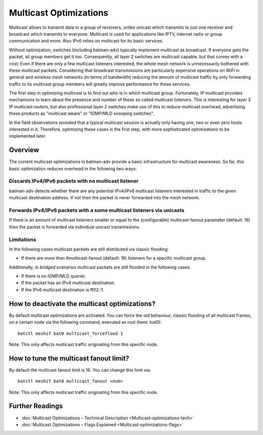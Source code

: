 .. SPDX-License-Identifier: GPL-2.0

Multicast Optimizations
=======================

Multicast allows to transmit data to a group of receivers, unlike
unicast which transmits to just one receiver and broadcast which
transmits to everyone. Multicast is used for applications like IPTV,
internet radio or group communication and more. Also IPv6 relies on
multicast for its basic services.

Without optimization, switches (including batman-adv) typically
implement multicast as broadcast. If everyone gets the packet, all group
members get it too. Consequently, all layer 2 switches are multicast
capable, but that comes with a cost: Even if there are only a few
multicast listeners interested, the whole mesh network is unnecessarily
bothered with these multicast packets. Considering that broadcast
transmissions are particularly expensive operations on WiFi in general
and wireless mesh networks (in terms of bandwidth) reducing the amount
of multicast traffic by only forwarding traffic to its multicast group
members will greatly improve performance for these services.

The first step in optimizing multicast is to find out who is in which
multicast group. Fortunately, IP multicast provides mechanisms to learn
about the presence and number of these so called multicast listeners.
This is interesting for layer 3 IP multicast routers, but also
professional layer 2 switches make use of this to reduce multicast
overhead, advertising these products as "multicast aware" or "IGMP/MLD
snooping switches".

In the field observations revealed that a typical multicast session is
actually only having one, two or even zero hosts interested in it.
Therefore, optimizing these cases is the first step, with more
sophisticated optimizations to be implemented later.

Overview
--------

The current multicast optimizations in batman-adv provide a basic
infrastructure for multicast awareness. So far, this basic optimization
reduces overhead in the following two ways:

Discards IPv4/IPv6 packets with no multicast listener
~~~~~~~~~~~~~~~~~~~~~~~~~~~~~~~~~~~~~~~~~~~~~~~~~~~~~

|image0|

batman-adv detects whether there are any potential IPv4/IPv6 multicast
listeners interested in traffic to the given multicast destination
address. If not then the packet is never forwarded into the mesh
network.

Forwards IPv4/IPv6 packets with a some multicast listeners via unicasts
~~~~~~~~~~~~~~~~~~~~~~~~~~~~~~~~~~~~~~~~~~~~~~~~~~~~~~~~~~~~~~~~~~~~~~~

|image1|

If there is an amount of multicast listeners smaller or equal to the
(configurable) multicast-fanout parameter (default: 16) then the packet
is forwarded via individual unicast transmissions.

Limitations
~~~~~~~~~~~

|image2|

In the following cases multicast packets are still distributed via
classic flooding:

* If there are more than #multicast-fanout (default: 16) listeners for a
  specific multicast group.

Additionally, in *bridged* scenarios multicast packets are still flooded in the
following cases:

-  If there is no IGMP/MLD querier.
-  If the packet has an IPv4 multicast destination.
-  If the IPv6 multicast destination is ff02::1.

How to deactivate the multicast optimizations?
----------------------------------------------

By default multicast optimizations are activated. You can force the old
behaviour, classic flooding of all multicast frames, on a certain node
via the following command, executed as root (here: bat0):

::

    batctl meshif bat0 multicast_forceflood 1

Note: This only affects multicast traffic originating from this specific node.

How to tune the multicast fanout limit?
---------------------------------------

By default the multicast fanout limit is 16. You can change this limit via::

    batctl meshif bat0 multicast_fanout <num>

Note: This only affects multicast traffic originating from this specific
node.

Further Readings
----------------

-  :doc:`Multicast Optimizations – Technical Description <Multicast-optimizations-tech>`
-  :doc:`Multicast Optimizations – Flags Explained <Multicast-optimizations-flags>`

.. |image0| image:: basic-multicast-no-receiver.svg
.. |image1| image:: basic-multicast-multiple-receivers.svg
.. |image2| image:: basic-multicast-many-receivers.svg

